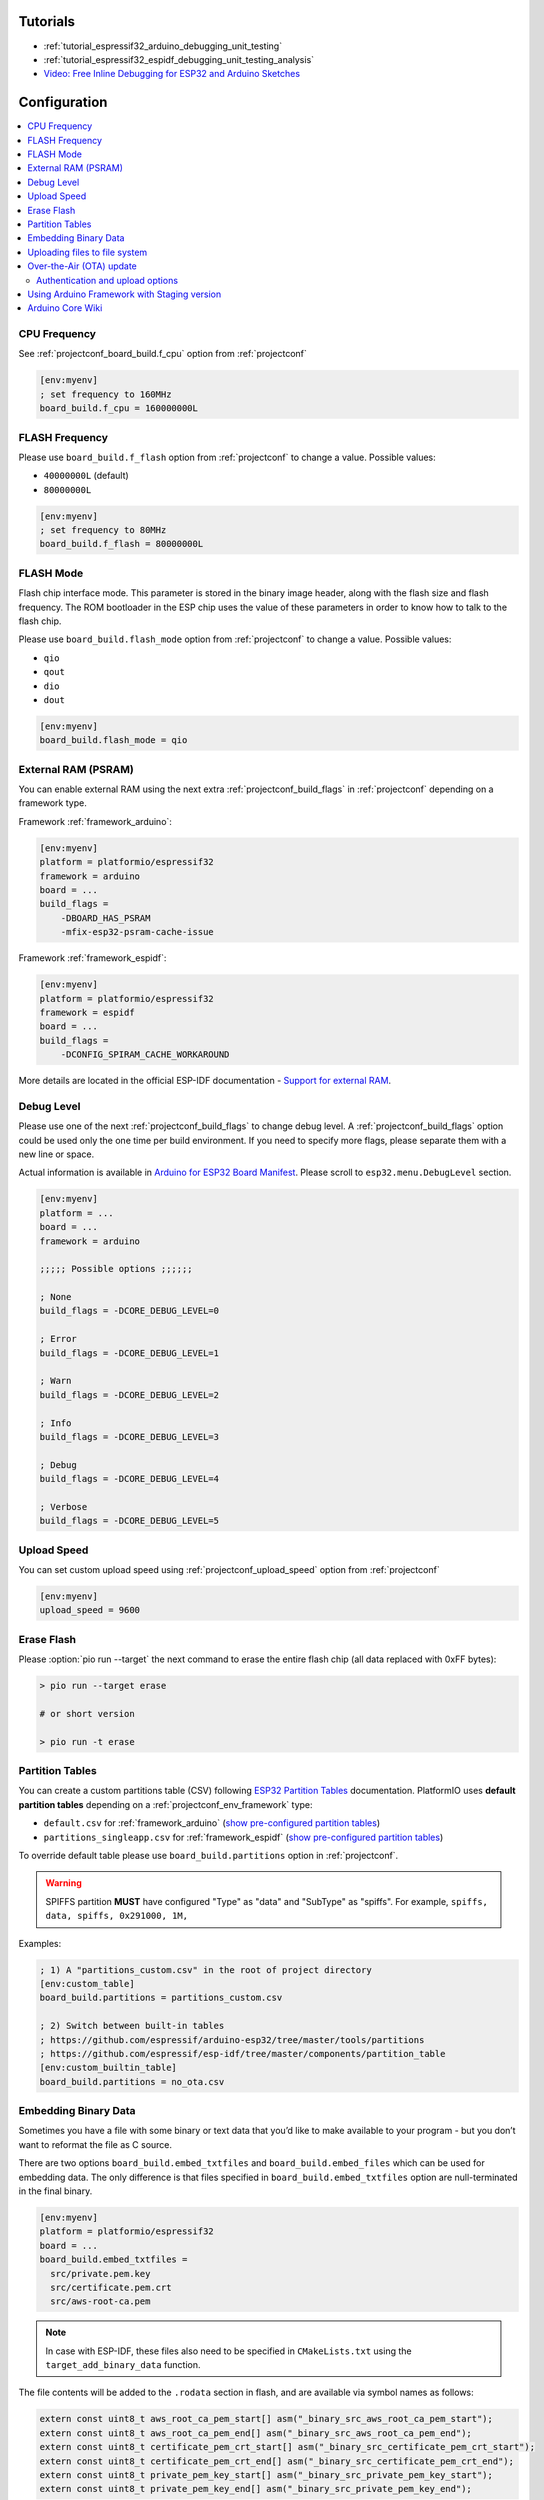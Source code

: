 ..  Copyright (c) 2014-present PlatformIO <contact@platformio.org>
    Licensed under the Apache License, Version 2.0 (the "License");
    you may not use this file except in compliance with the License.
    You may obtain a copy of the License at
       http://www.apache.org/licenses/LICENSE-2.0
    Unless required by applicable law or agreed to in writing, software
    distributed under the License is distributed on an "AS IS" BASIS,
    WITHOUT WARRANTIES OR CONDITIONS OF ANY KIND, either express or implied.
    See the License for the specific language governing permissions and
    limitations under the License.

Tutorials
---------

* :ref:`tutorial_espressif32_arduino_debugging_unit_testing`
* :ref:`tutorial_espressif32_espidf_debugging_unit_testing_analysis`
* `Video: Free Inline Debugging for ESP32 and Arduino Sketches <https://www.youtube.com/watch?v=psMqilqlrRQ>`__

Configuration
-------------

.. contents::
    :local:

CPU Frequency
~~~~~~~~~~~~~

See :ref:`projectconf_board_build.f_cpu` option from :ref:`projectconf`

.. code-block:: ini

    [env:myenv]
    ; set frequency to 160MHz
    board_build.f_cpu = 160000000L

FLASH Frequency
~~~~~~~~~~~~~~~

Please use ``board_build.f_flash`` option from :ref:`projectconf` to change
a value. Possible values:

* ``40000000L`` (default)
* ``80000000L``

.. code-block:: ini

    [env:myenv]
    ; set frequency to 80MHz
    board_build.f_flash = 80000000L

FLASH Mode
~~~~~~~~~~

Flash chip interface mode. This parameter is stored in the binary image
header, along with the flash size and flash frequency. The ROM bootloader
in the ESP chip uses the value of these parameters in order to know how to
talk to the flash chip.

Please use ``board_build.flash_mode`` option from :ref:`projectconf` to change
a value. Possible values:

* ``qio``
* ``qout``
* ``dio``
* ``dout``

.. code-block:: ini

    [env:myenv]
    board_build.flash_mode = qio

External RAM (PSRAM)
~~~~~~~~~~~~~~~~~~~~

You can enable external RAM using the next extra :ref:`projectconf_build_flags`
in :ref:`projectconf` depending on a framework type.

Framework :ref:`framework_arduino`:

.. code-block:: ini

    [env:myenv]
    platform = platformio/espressif32
    framework = arduino
    board = ...
    build_flags =
        -DBOARD_HAS_PSRAM
        -mfix-esp32-psram-cache-issue

Framework :ref:`framework_espidf`:

.. code-block:: ini

    [env:myenv]
    platform = platformio/espressif32
    framework = espidf
    board = ...
    build_flags =
        -DCONFIG_SPIRAM_CACHE_WORKAROUND

More details are located in the official ESP-IDF documentation -
`Support for external RAM <http://esp-idf.readthedocs.io/en/latest/api-guides/external-ram.html>`_.

Debug Level
~~~~~~~~~~~

Please use one of the next :ref:`projectconf_build_flags` to change debug level.
A :ref:`projectconf_build_flags` option could be used only the one time per
build environment. If you need to specify more flags, please separate them
with a new line or space.

Actual information is available in `Arduino for ESP32 Board Manifest <https://github.com/espressif/arduino-esp32/blob/master/boards.txt#L80>`_.
Please scroll to ``esp32.menu.DebugLevel`` section.


.. code-block:: ini

    [env:myenv]
    platform = ...
    board = ...
    framework = arduino

    ;;;;; Possible options ;;;;;;

    ; None
    build_flags = -DCORE_DEBUG_LEVEL=0

    ; Error
    build_flags = -DCORE_DEBUG_LEVEL=1

    ; Warn
    build_flags = -DCORE_DEBUG_LEVEL=2

    ; Info
    build_flags = -DCORE_DEBUG_LEVEL=3

    ; Debug
    build_flags = -DCORE_DEBUG_LEVEL=4

    ; Verbose
    build_flags = -DCORE_DEBUG_LEVEL=5

Upload Speed
~~~~~~~~~~~~

You can set custom upload speed using  :ref:`projectconf_upload_speed` option
from :ref:`projectconf`

.. code-block:: ini

    [env:myenv]
    upload_speed = 9600

Erase Flash
~~~~~~~~~~~

Please :option:`pio run --target` the next command to erase the entire
flash chip (all data replaced with 0xFF bytes):

.. code::

    > pio run --target erase

    # or short version

    > pio run -t erase

Partition Tables
~~~~~~~~~~~~~~~~
You can create a custom partitions table (CSV) following `ESP32 Partition Tables <https://docs.espressif.com/projects/esp-idf/en/latest/api-guides/partition-tables.html>`_
documentation. PlatformIO uses **default partition tables** depending on a
:ref:`projectconf_env_framework` type:

* ``default.csv`` for :ref:`framework_arduino`
  (`show pre-configured partition tables <https://github.com/espressif/arduino-esp32/blob/master/tools/partitions>`__)
* ``partitions_singleapp.csv`` for :ref:`framework_espidf`
  (`show pre-configured partition tables <https://github.com/espressif/esp-idf/blob/master/components/partition_table>`__)

To override default table please use ``board_build.partitions`` option in
:ref:`projectconf`.

.. warning::
    SPIFFS partition **MUST** have configured "Type" as "data" and "SubType"
    as "spiffs". For example, ``spiffs, data, spiffs, 0x291000, 1M,``

Examples:

.. code-block:: ini

    ; 1) A "partitions_custom.csv" in the root of project directory
    [env:custom_table]
    board_build.partitions = partitions_custom.csv

    ; 2) Switch between built-in tables
    ; https://github.com/espressif/arduino-esp32/tree/master/tools/partitions
    ; https://github.com/espressif/esp-idf/tree/master/components/partition_table
    [env:custom_builtin_table]
    board_build.partitions = no_ota.csv

Embedding Binary Data
~~~~~~~~~~~~~~~~~~~~~

Sometimes you have a file with some binary or text data that you’d like to
make available to your program - but you don’t want to reformat the file as
C source.

There are two options ``board_build.embed_txtfiles`` and ``board_build.embed_files``
which can be used for embedding data. The only difference is that files specified
in ``board_build.embed_txtfiles`` option are null-terminated in the final binary.

.. code-block:: ini

    [env:myenv]
    platform = platformio/espressif32
    board = ...
    board_build.embed_txtfiles =
      src/private.pem.key
      src/certificate.pem.crt
      src/aws-root-ca.pem

.. note::
    In case with ESP-IDF, these files also need to be specified in ``CMakeLists.txt``
    using the ``target_add_binary_data`` function.

The file contents will be added to the ``.rodata`` section in flash, and
are available via symbol names as follows:

.. code-block:: c

    extern const uint8_t aws_root_ca_pem_start[] asm("_binary_src_aws_root_ca_pem_start");
    extern const uint8_t aws_root_ca_pem_end[] asm("_binary_src_aws_root_ca_pem_end");
    extern const uint8_t certificate_pem_crt_start[] asm("_binary_src_certificate_pem_crt_start");
    extern const uint8_t certificate_pem_crt_end[] asm("_binary_src_certificate_pem_crt_end");
    extern const uint8_t private_pem_key_start[] asm("_binary_src_private_pem_key_start");
    extern const uint8_t private_pem_key_end[] asm("_binary_src_private_pem_key_end");

The names are generated from the full name of the file. Characters ``/, .``,
etc. are replaced with underscores. The ``_binary`` + ``_nested_folder`` prefix
in the symbol name is added by "objcopy" and is the same for both text and binary files.

.. note::
    With the ESP-IDF framework symbol names should not contain path to the files, for example
    ``_binary_private_pem_key_start`` instead of ``_binary_src_private_pem_key_start``.

See full example with embedding Amazon AWS certificates:

- https://github.com/platformio/platform-espressif32/tree/develop/examples/espidf-aws-iot


Uploading files to file system
~~~~~~~~~~~~~~~~~~~~~~~~~~~~~~

1. Create new project using :ref:`pioide` or initialize project using
   :ref:`piocore` and :ref:`cmd_project_init` (if you have not initialized it yet)
2. Create ``data`` folder (it should be on the same level as ``src`` folder)
   and put files here. Also, you can specify own location for
   :ref:`projectconf_pio_data_dir`
3. Run "Upload File System image" task in :ref:`pioide` or use :ref:`piocore`
   and :option:`pio run --target` command with ``uploadfs`` target.

The ``SPIFFS`` file system is used by default in order to keep legacy project
compatible. To choose ``LittleFS`` or ``FFat`` as the file system, it should be
explicitly specified using ``board_build.filesystem`` option in :ref:`projectconf`,
for example:

.. code-block:: ini

    [env:myenv]
    platform = platformio/espressif32
    framework = arduino
    board = ...
    board_build.filesystem = littlefs

Possible  values for ``board_build.filesystem`` are ``spiffs`` (default), ``littlefs`` and ``fatfs``.

To upload SPIFFS image using OTA update please specify ``upload_port`` /
``--upload-port`` as IP address or mDNS host name (ending with the ``*.local``).

Examples:

* `SPIFFS for Arduino <https://github.com/espressif/arduino-esp32/tree/master/libraries/SPIFFS/examples>`_
* `LittleFS for Arduino <https://github.com/espressif/arduino-esp32/tree/master/libraries/LittleFS/examples>`_
* `FFat for Arduino <https://github.com/espressif/arduino-esp32/tree/master/libraries/FFat/examples>`_
* `SPIFFS for ESP-IDF <https://github.com/espressif/esp-idf/tree/master/examples/storage/spiffs>`_


Over-the-Air (OTA) update
~~~~~~~~~~~~~~~~~~~~~~~~~

.. warning::
    Please make sure to read the theory behind the OTA updates in the
    `Over The Air Updates (OTA) <https://docs.espressif.com/projects/esp-idf/en/latest/esp32/api-reference/system/ota.html>`_
    article.

1. Create a new project using :ref:`piohome` or initialize a project via
   :ref:`piocore` and :ref:`cmd_project_init` (if you have not initialized it yet)
2. Copy the `basicOTA <https://github.com/espressif/arduino-esp32/tree/master/libraries/ArduinoOTA/examples/BasicOTA>`_
   example for Arduino or `Simple OTA <https://github.com/espressif/esp-idf/tree/master/examples/system/ota/simple_ota_example>`_ example for ESP-IDF to :ref:`projectconf_pio_src_dir`
   and configure your WiFi credentials
   (SSID and password).
3. Compile the project to ensure there are no syntax errors in the code.

To upload the binary you can either specify the upload address directly in the CLI
command using the :option:`pio run --upload-port` option:

.. code-block:: bash

    pio run --target upload --upload-port IP_ADDRESS_HERE or mDNS_NAME.local

For example:

.. code-block:: none

    pio run -t upload --upload-port 192.168.0.255
    pio run -t upload --upload-port myesp32.local

Or use the ``upload_port`` option in :ref:`projectconf`. Please note that you also
need to set :ref:`projectconf_upload_protocol` to ``espota``:

.. code-block:: ini

   [env:myenv]
   upload_protocol = espota
   upload_port = IP_ADDRESS_HERE or mDNS_NAME.local

For example:

.. code-block:: ini

   [env:myenv]
   platform = platformio/espressif32
   board = esp32dev
   framework = arduino
   upload_protocol = espota
   upload_port = 192.168.0.255


Authentication and upload options
'''''''''''''''''''''''''''''''''

You can pass additional options/flags to OTA uploader using
``upload_flags`` option in :ref:`projectconf`

.. code-block:: ini

    [env:myenv]
    upload_protocol = espota
    ; each flag in a new line
    upload_flags =
        --port=3232

Available flags

* ``--port=ESP_PORT`` ESP32 OTA Port. **Default 8266**
* ``--auth=AUTH`` Set authentication password
* ``--spiffs`` Use this option to transmit a SPIFFS image and do not flash
  the module

For the full list with available options please run

.. code-block:: bash

    ~/.platformio/packages/framework-arduinoespressif32/tools/espota.py --help

    Usage: espota.py [options]

    Transmit image over the air to the esp32 module with OTA support.

    Options:
      -h, --help            show this help message and exit

      Destination:
        -i ESP_IP, --ip=ESP_IP
                            ESP32 IP Address.
        -I HOST_IP, --host_ip=HOST_IP
                            Host IP Address.
        -p ESP_PORT, --port=ESP_PORT
                            ESP32 ota Port. Default 3232
        -P HOST_PORT, --host_port=HOST_PORT
                            Host server ota Port. Default random 10000-60000

      Authentication:
        -a AUTH, --auth=AUTH
                            Set authentication password.

      Image:
        -f FILE, --file=FILE
                            Image file.
        -s, --spiffs        Use this option to transmit a SPIFFS image and do not
                            flash the module.

      Output:
        -d, --debug         Show debug output. And override loglevel with debug.
        -r, --progress      Show progress output. Does not work for ArduinoIDE
        -t TIMEOUT, --timeout=TIMEOUT
                            Timeout to wait for the ESP32 to accept invitation

.. warning::
    For windows users. To manage OTA check the ESP wifi network profile isn't checked on public
    be sure it's on private mode``


Using Arduino Framework with Staging version
~~~~~~~~~~~~~~~~~~~~~~~~~~~~~~~~~~~~~~~~~~~~

PlatformIO will install the latest Arduino Core for ESP32 from
https://github.com/espressif/arduino-esp32. The `Git <https://git-scm.com>`_
should be installed in a system. To update Arduino Core to the latest revision,
please open :ref:`pioide` and navigate to ``PlatformIO Home > Platforms > Updates``.

1.  Please install :ref:`pioide`
2.  Initialize a new project, open :ref:`projectconf` and specify the link to the
    framework repository in :ref:`projectconf_env_platform_packages` section.
    For example,

    .. code-block:: ini

        [env:esp32dev]
        platform = platformio/espressif32
        board = esp32dev
        framework = arduino
        platform_packages =
            platformio/framework-arduinoespressif32 @ https://github.com/espressif/arduino-esp32.git

3.  Try to build the project
4.  If you see build errors, then try to build this project using the same
    ``stage`` with Arduino IDE
5.  If it works with Arduino IDE but doesn't work with PlatformIO, then please
    `file a new issue <https://github.com/platformio/platform-espressif32/issuess>`_
    with attached information:

    - test project/files
    - detailed log of build process from Arduino IDE (please copy it from
      console to https://hastebin.com)
    - detailed log of build process from PlatformIO Build System (please copy
      it from console to https://hastebin.com)

Arduino Core Wiki
~~~~~~~~~~~~~~~~~

Tips, tricks and common problems: http://desire.giesecke.tk/index.php/2018/01/30/esp32-wiki-entries/
